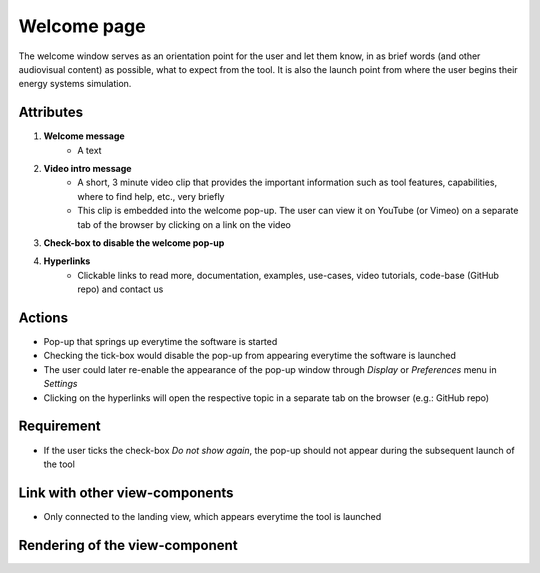 .. _welcome-label:

Welcome page
------------

The welcome window serves as an orientation point for the user and let them know, in as brief words (and other audiovisual content) as possible, what to expect from the tool. It is also the launch point from where the user begins their energy systems simulation.


Attributes
^^^^^^^^^^

#. **Welcome message**
    * A text

#. **Video intro message**
    * A short, 3 minute video clip that provides the important information such as tool features, capabilities, where to find help, etc., very briefly
    * This clip is embedded into the welcome pop-up. The user can view it on YouTube (or Vimeo) on a separate tab of the browser by clicking on a link on the video

#. **Check-box to disable the welcome pop-up**

#. **Hyperlinks**
    * Clickable links to read more, documentation, examples, use-cases, video tutorials, code-base (GitHub repo) and contact us

Actions
^^^^^^^

* Pop-up that springs up everytime the software is started
* Checking the tick-box would disable the pop-up from appearing everytime the software is launched
* The user could later re-enable the appearance of the pop-up window through *Display* or *Preferences* menu in *Settings*
* Clicking on the hyperlinks will open the respective topic in a separate tab on the browser (e.g.: GitHub repo)

Requirement
^^^^^^^^^^^

* If the user ticks the check-box *Do not show again*, the pop-up should not appear during the subsequent launch of the tool

Link with other view-components
^^^^^^^^^^^^^^^^^^^^^^^^^^^^^^^

* Only connected to the landing view, which appears everytime the tool is launched

Rendering of the view-component
^^^^^^^^^^^^^^^^^^^^^^^^^^^^^^^

.. image:: docs/assets/welcome_popup.png
   :width: 400
   :alt: A snapshot of the proposed welcome pop-up window